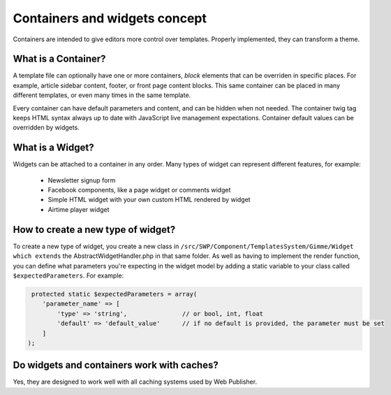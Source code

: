 Containers and widgets concept
==============================

Containers are intended to give editors more control over templates. Properly implemented, they can transform a theme.

What is a Container?
````````````````````

A template file can optionally have one or more containers, `block` elements that can be overriden in specific places.
For example, article sidebar content, footer, or front page content blocks.
This same container can be placed in many different templates, or even many times in the same template.

Every container can have default parameters and content, and can be hidden when not needed.
The container twig tag keeps HTML syntax always up to date with JavaScript live management expectations.
Container default values can be overridden by widgets.

What is a Widget?
`````````````````

Widgets can be attached to a container in any order. Many types of widget can represent different features, for example:

 * Newsletter signup form
 * Facebook components, like a page widget or comments widget
 * Simple HTML widget with your own custom HTML rendered by widget
 * Airtime player widget

How to create a new type of widget?
```````````````````````````````````

To create a new type of widget, you create a new class in ``/src/SWP/Component/TemplatesSystem/Gimme/Widget which extends``
the AbstractWidgetHandler.php in that same folder.
As well as having to implement the render function, you can define what parameters you're expecting in the widget model
by adding a static variable to your class called ``$expectedParameters``. For example:

.. code-block:: php

     protected static $expectedParameters = array(
        'parameter_name' => [
            'type' => 'string',               // or bool, int, float
            'default' => 'default_value'      // if no default is provided, the parameter must be set
        ]
    );

Do widgets and containers work with caches?
```````````````````````````````````````````

Yes, they are designed to work well with all caching systems used by Web Publisher.
